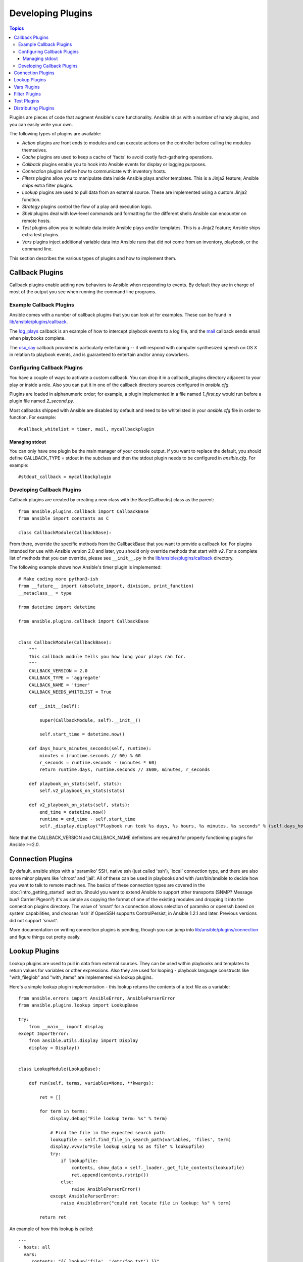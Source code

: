 Developing Plugins
==================

.. contents:: Topics

Plugins are pieces of code that augment Ansible's core functionality. Ansible ships with a number of handy plugins, and you can easily write your own.

The following types of plugins are available:

- *Action* plugins are front ends to modules and can execute actions on the controller before calling the modules themselves.
- *Cache* plugins are used to keep a cache of 'facts' to avoid costly fact-gathering operations.
- *Callback* plugins enable you to hook into Ansible events for display or logging purposes.
- *Connection* plugins define how to communicate with inventory hosts.
- *Filters* plugins allow you to manipulate data inside Ansible plays and/or templates. This is a Jinja2 feature; Ansible ships extra filter plugins.
- *Lookup* plugins are used to pull data from an external source. These are implemented using a custom Jinja2 function.
- *Strategy* plugins control the flow of a play and execution logic.
- *Shell* plugins deal with low-level commands and formatting for the different shells Ansible can encounter on remote hosts.
- *Test* plugins allow you to validate data inside Ansible plays and/or templates. This is a Jinja2 feature; Ansible ships extra test plugins.
- *Vars* plugins inject additional variable data into Ansible runs that did not come from an inventory, playbook, or the command line.

This section describes the various types of plugins and how to implement them.


.. _developing_callbacks:

Callback Plugins
----------------

Callback plugins enable adding new behaviors to Ansible when responding to events. By default they are in charge of most of the output you see when running the command line programs.

.. _callback_examples:

Example Callback Plugins
++++++++++++++++++++++++

Ansible comes with a number of callback plugins that you can look at for examples. These can be found in `lib/ansible/plugins/callback <https://github.com/ansible/ansible/tree/devel/lib/ansible/plugins/callback>`_.

The `log_plays
<https://github.com/ansible/ansible/blob/devel/lib/ansible/plugins/callback/log_plays.py>`_
callback is an example of how to intercept playbook events to a log
file, and the `mail
<https://github.com/ansible/ansible/blob/devel/lib/ansible/plugins/callback/mail.py>`_
callback sends email when playbooks complete.

The `osx_say
<https://github.com/ansible/ansible/blob/devel/lib/ansible/plugins/callback/osx_say.py>`_
callback provided is particularly entertaining -- it will respond with
computer synthesized speech on OS X in relation to playbook events,
and is guaranteed to entertain and/or annoy coworkers.

.. _configuring_callbacks:

Configuring Callback Plugins
++++++++++++++++++++++++++++

You have a couple of ways to activate a custom callback. You can drop it in a callback_plugins directory adjacent to your play or inside a role. Also you can put it in one of the callback directory sources configured in `ansible.cfg`.

Plugins are loaded in alphanumeric order; for example, a plugin implemented in a file named `1_first.py` would run before a plugin file named `2_second.py`.

Most callbacks shipped with Ansible are disabled by default and need to be whitelisted in your `ansible.cfg` file in order to function. For example::

  #callback_whitelist = timer, mail, mycallbackplugin


Managing stdout
```````````````

You can only have one plugin be the main manager of your console output. If you want to replace the default, you should define CALLBACK_TYPE = stdout in the subclass and then the stdout plugin needs to be configured in `ansible.cfg`. For example::

  #stdout_callback = mycallbackplugin



.. _callback_development:

Developing Callback Plugins
+++++++++++++++++++++++++++

Callback plugins are created by creating a new class with the Base(Callbacks) class as the parent::

  from ansible.plugins.callback import CallbackBase
  from ansible import constants as C
  
  class CallbackModule(CallbackBase): 

From there, override the specific methods from the CallbackBase that you want to provide a callback for. For plugins intended for use with Ansible version 2.0 and later, you should only override methods that start with `v2`. For a complete list of methods that you can override, please see ``__init__.py`` in the `lib/ansible/plugins/callback <https://github.com/ansible/ansible/tree/devel/lib/ansible/plugins/callback>`_ directory.


The following example shows how Ansible's timer plugin is implemented::

  # Make coding more python3-ish
  from __future__ import (absolute_import, division, print_function)
  __metaclass__ = type

  from datetime import datetime

  from ansible.plugins.callback import CallbackBase


  class CallbackModule(CallbackBase):
      """
      This callback module tells you how long your plays ran for.
      """
      CALLBACK_VERSION = 2.0
      CALLBACK_TYPE = 'aggregate'
      CALLBACK_NAME = 'timer'
      CALLBACK_NEEDS_WHITELIST = True
  
      def __init__(self):
  
          super(CallbackModule, self).__init__()
  
          self.start_time = datetime.now()
  
      def days_hours_minutes_seconds(self, runtime):
          minutes = (runtime.seconds // 60) % 60
          r_seconds = runtime.seconds - (minutes * 60)
          return runtime.days, runtime.seconds // 3600, minutes, r_seconds
  
      def playbook_on_stats(self, stats):
          self.v2_playbook_on_stats(stats)
  
      def v2_playbook_on_stats(self, stats):
          end_time = datetime.now()
          runtime = end_time - self.start_time
          self._display.display("Playbook run took %s days, %s hours, %s minutes, %s seconds" % (self.days_hours_minutes_seconds(runtime)))

Note that the CALLBACK_VERSION and CALLBACK_NAME definitons are required for properly functioning plugins for Ansible >=2.0.

.. _developing_connection_plugins:

Connection Plugins
------------------

By default, ansible ships with a 'paramiko' SSH, native ssh (just called 'ssh'), 'local' connection type, and there are also some minor players like 'chroot' and 'jail'.  All of these can be used in playbooks and with /usr/bin/ansible to decide how you want to talk to remote machines.  The basics of these connection types
are covered in the :doc:`intro_getting_started` section.  Should you want to extend Ansible to support other transports (SNMP? Message bus?
Carrier Pigeon?) it's as simple as copying the format of one of the existing modules and dropping it into the connection plugins
directory.   The value of 'smart' for a connection allows selection of paramiko or openssh based on system capabilities, and chooses
'ssh' if OpenSSH supports ControlPersist, in Ansible 1.2.1 and later.  Previous versions did not support 'smart'.

More documentation on writing connection plugins is pending, though you can jump into `lib/ansible/plugins/connection <https://github.com/ansible/ansible/tree/devel/lib/ansible/plugins/connection>`_ and figure things out pretty easily.

.. _developing_lookup_plugins:

Lookup Plugins
--------------

Lookup plugins are used to pull in data from external sources. They can be used within playbooks and templates to return values for variables or other expressions.
Also they are used for looping - playbook language constructs like "with_fileglob" and "with_items" are implemented via lookup plugins.

Here's a simple lookup plugin implementation - this lookup returns the contents of a text file as a variable::

  from ansible.errors import AnsibleError, AnsibleParserError
  from ansible.plugins.lookup import LookupBase

  try:
      from __main__ import display
  except ImportError:
      from ansible.utils.display import Display
      display = Display()


  class LookupModule(LookupBase):

      def run(self, terms, variables=None, **kwargs):

          ret = []

          for term in terms:
              display.debug("File lookup term: %s" % term)

              # Find the file in the expected search path
              lookupfile = self.find_file_in_search_path(variables, 'files', term)
              display.vvvv(u"File lookup using %s as file" % lookupfile)
              try:
                  if lookupfile:
                      contents, show_data = self._loader._get_file_contents(lookupfile)
                      ret.append(contents.rstrip())
                  else:
                      raise AnsibleParserError()
              except AnsibleParserError:
                  raise AnsibleError("could not locate file in lookup: %s" % term)

          return ret

An example of how this lookup is called::

  ---
  - hosts: all
    vars:
       contents: "{{ lookup('file', '/etc/foo.txt') }}"

    tasks:

       - debug: msg="the value of foo.txt is {{ contents }} as seen today {{ lookup('pipe', 'date +"%Y-%m-%d"') }}"

Errors encountered during execution should be returned by raising AnsibleError() with a message describing the error. Any strings returned by your lookup plugin implementation that could ever contain non-ASCII characters must be converted into Python's unicode type becasue the strings will be run through jinja2.  To do this, you can use::

    from ansible.module_utils._text import to_text
    result_string = to_text(result_string)

For more example lookup plugins, check out the source code for the lookup plugins that are included with Ansible here: `lib/ansible/plugins/lookup <https://github.com/ansible/ansible/tree/devel/lib/ansible/plugins/lookup>`_.

For usage examples of lookup plugins, see `Using Lookups <http://docs.ansible.com/ansible/playbooks_lookups.html>`_.

.. _developing_vars_plugins:

Vars Plugins
------------

Playbook constructs like 'host_vars' and 'group_vars' work via 'vars' plugins.  They inject additional variable
data into ansible runs that did not come from an inventory, playbook, or command line.  Note that variables
can also be returned from inventory, so in most cases, you won't need to write or understand vars_plugins.

More documentation on writing vars plugins is pending, though you can jump into `lib/ansible/inventory/vars_plugins <https://github.com/ansible/ansible/tree/devel/lib/ansible/inventory/vars_plugins>`_ and figure
things out pretty easily.

If you find yourself wanting to write a vars_plugin, it's more likely you should write an inventory script instead.

.. _developing_filter_plugins:

Filter Plugins
--------------

These plugins are for manipulating data, they are a feature of Jinja2 and are also available in Jinja2 templates used by the `template` module. As all plugins, they can be easily extended, but instead of having a file for each one you can have several per file, most of those shipped with Ansible reside in a `core.py`.

Jump into `lib/ansible/plugins/filter <https://github.com/ansible/ansible/tree/devel/lib/ansible/plugins/filter>`_ for details.

.. _developing_test_plugins:

Test Plugins
------------

These plugins are for verifying data, they are a feature of Jinja2 and are also available in Jinja2 templates used by the `template` module. As all plugins, they can be easily extended, but instead of having a file for each one you can have several per file, most of those shipped with Ansible reside in a `core.py`. These are specially useful in conjunction with some filter plugins like `map` and `select`, they are also available for conditional directives (`when:`).

Jump into `lib/ansible/plugins/filter <https://github.com/ansible/ansible/tree/devel/lib/ansible/plugins/filter>`_ for details.

.. _distributing_plugins:

Distributing Plugins
--------------------

Plugins are loaded from the library installed path and configured plugins directory (check your `ansible.cfg`).
These can vary depending on how you installed Ansible (pip, rpm, deb, etc) and even then again by the OS/Distribution/Packager.
Also they are automatically loaded when you have one of the following subfolders adjacent to your playbook or inside a role::

    * action_plugins
    * lookup_plugins
    * callback_plugins
    * connection_plugins
    * filter_plugins
    * strategy_plugins
    * cache_plugins
    * test_plugins
    * shell_plugins

When shipped as part of a role, the plugin will be available as soon as the role is called in the play.

.. seealso::

   :doc:`modules`
       List of built-in modules
   :doc:`developing_api`
       Learn about the Python API for task execution
   :doc:`developing_inventory`
       Learn about how to develop dynamic inventory sources
   :doc:`developing_modules`
       Learn about how to write Ansible modules
   `Mailing List <http://groups.google.com/group/ansible-devel>`_
       The development mailing list
   `irc.freenode.net <http://irc.freenode.net>`_
       #ansible IRC chat channel
